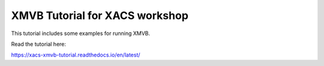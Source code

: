 XMVB Tutorial for XACS workshop
=======================================

This tutorial includes some examples for running XMVB.

Read the tutorial here:

https://xacs-xmvb-tutorial.readthedocs.io/en/latest/
